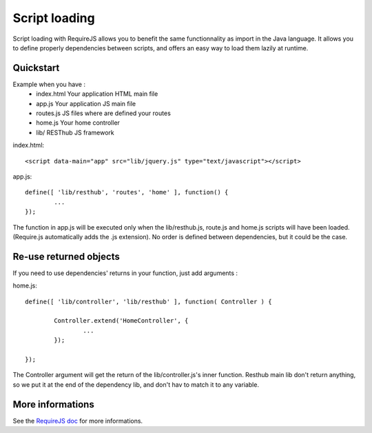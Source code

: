 ==============
Script loading
==============

Script loading with RequireJS allows you to benefit the same functionnality as import in the Java language.
It allows you to define properly dependencies between scripts, and offers an easy way to load them lazily at runtime.

Quickstart
----------

Example when you have :
 * index.html Your application HTML main file
 * app.js Your application JS main file
 * routes.js JS files where are defined your routes
 * home.js Your home controller
 * lib/ RESThub JS framework
 
index.html::

	<script data-main="app" src="lib/jquery.js" type="text/javascript"></script>
	
app.js::

	define([ 'lib/resthub', 'routes', 'home' ], function() {
		...
	});

The function in app.js will be executed only when the lib/resthub.js, route.js and home.js scripts will have been loaded.
(Require.js automatically adds the .js extension).
No order is defined between dependencies, but it could be the case.

Re-use returned objects
-----------------------

If you need to use dependencies' returns in your function, just add arguments :

home.js::

	define([ 'lib/controller', 'lib/resthub' ], function( Controller ) {
	
		Controller.extend('HomeController', {
			...
		});
		
	});
	
The Controller argument will get the return of the lib/controller.js's inner function. Resthub main lib don't return anything, so we put it at the end of the dependency lib, and don't hav to match it to any variable.

More informations
-----------------

See the `RequireJS doc <http://requirejs.org/docs/api.html>`_ for more informations.